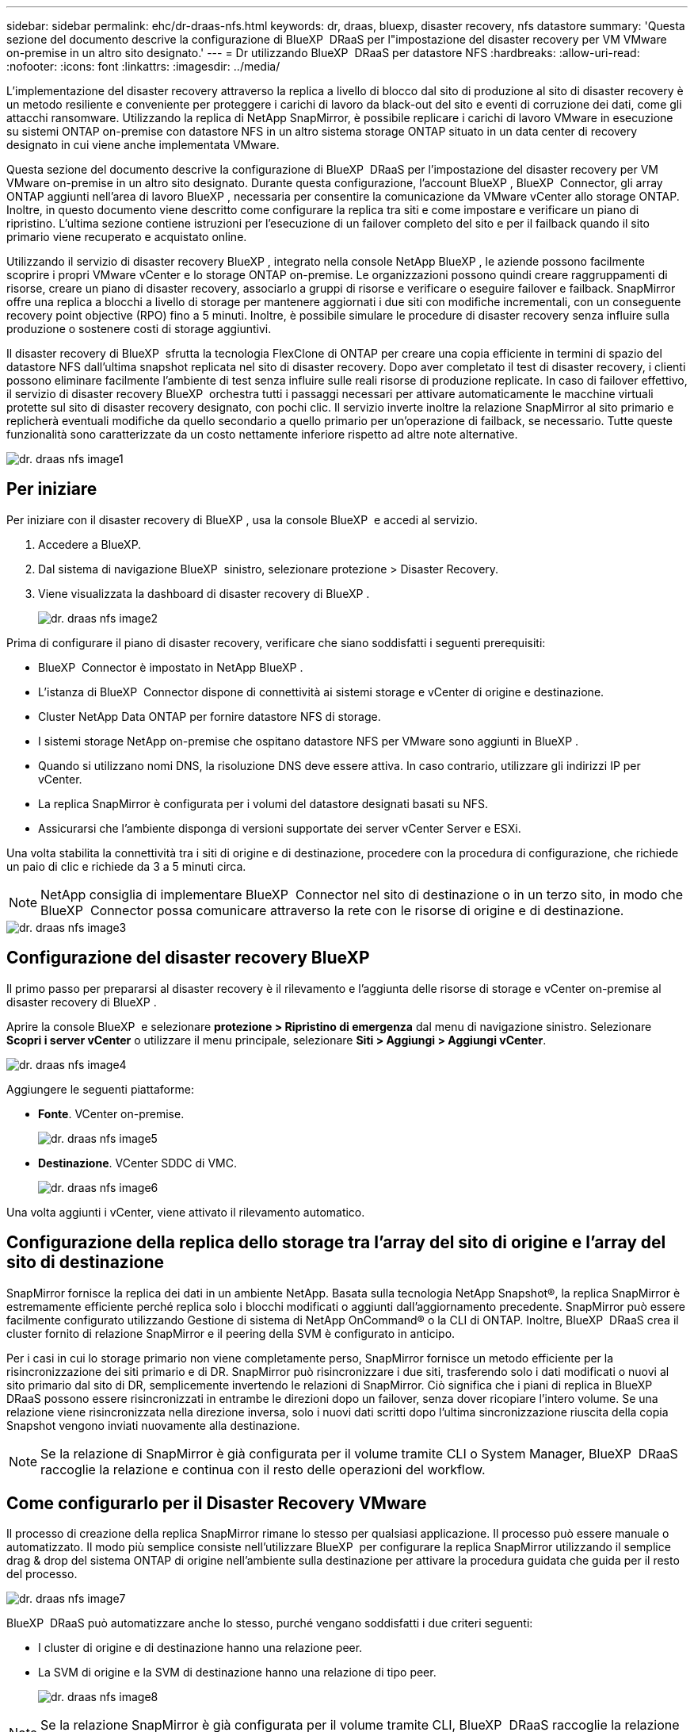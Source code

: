 ---
sidebar: sidebar 
permalink: ehc/dr-draas-nfs.html 
keywords: dr, draas, bluexp, disaster recovery, nfs datastore 
summary: 'Questa sezione del documento descrive la configurazione di BlueXP  DRaaS per l"impostazione del disaster recovery per VM VMware on-premise in un altro sito designato.' 
---
= Dr utilizzando BlueXP  DRaaS per datastore NFS
:hardbreaks:
:allow-uri-read: 
:nofooter: 
:icons: font
:linkattrs: 
:imagesdir: ../media/


[role="lead"]
L'implementazione del disaster recovery attraverso la replica a livello di blocco dal sito di produzione al sito di disaster recovery è un metodo resiliente e conveniente per proteggere i carichi di lavoro da black-out del sito e eventi di corruzione dei dati, come gli attacchi ransomware. Utilizzando la replica di NetApp SnapMirror, è possibile replicare i carichi di lavoro VMware in esecuzione su sistemi ONTAP on-premise con datastore NFS in un altro sistema storage ONTAP situato in un data center di recovery designato in cui viene anche implementata VMware.

Questa sezione del documento descrive la configurazione di BlueXP  DRaaS per l'impostazione del disaster recovery per VM VMware on-premise in un altro sito designato. Durante questa configurazione, l'account BlueXP , BlueXP  Connector, gli array ONTAP aggiunti nell'area di lavoro BlueXP , necessaria per consentire la comunicazione da VMware vCenter allo storage ONTAP. Inoltre, in questo documento viene descritto come configurare la replica tra siti e come impostare e verificare un piano di ripristino. L'ultima sezione contiene istruzioni per l'esecuzione di un failover completo del sito e per il failback quando il sito primario viene recuperato e acquistato online.

Utilizzando il servizio di disaster recovery BlueXP , integrato nella console NetApp BlueXP , le aziende possono facilmente scoprire i propri VMware vCenter e lo storage ONTAP on-premise. Le organizzazioni possono quindi creare raggruppamenti di risorse, creare un piano di disaster recovery, associarlo a gruppi di risorse e verificare o eseguire failover e failback. SnapMirror offre una replica a blocchi a livello di storage per mantenere aggiornati i due siti con modifiche incrementali, con un conseguente recovery point objective (RPO) fino a 5 minuti. Inoltre, è possibile simulare le procedure di disaster recovery senza influire sulla produzione o sostenere costi di storage aggiuntivi.

Il disaster recovery di BlueXP  sfrutta la tecnologia FlexClone di ONTAP per creare una copia efficiente in termini di spazio del datastore NFS dall'ultima snapshot replicata nel sito di disaster recovery. Dopo aver completato il test di disaster recovery, i clienti possono eliminare facilmente l'ambiente di test senza influire sulle reali risorse di produzione replicate. In caso di failover effettivo, il servizio di disaster recovery BlueXP  orchestra tutti i passaggi necessari per attivare automaticamente le macchine virtuali protette sul sito di disaster recovery designato, con pochi clic. Il servizio inverte inoltre la relazione SnapMirror al sito primario e replicherà eventuali modifiche da quello secondario a quello primario per un'operazione di failback, se necessario. Tutte queste funzionalità sono caratterizzate da un costo nettamente inferiore rispetto ad altre note alternative.

image::dr-draas-nfs-image1.png[dr. draas nfs image1]



== Per iniziare

Per iniziare con il disaster recovery di BlueXP , usa la console BlueXP  e accedi al servizio.

. Accedere a BlueXP.
. Dal sistema di navigazione BlueXP  sinistro, selezionare protezione > Disaster Recovery.
. Viene visualizzata la dashboard di disaster recovery di BlueXP .
+
image::dr-draas-nfs-image2.png[dr. draas nfs image2]



Prima di configurare il piano di disaster recovery, verificare che siano soddisfatti i seguenti prerequisiti:

* BlueXP  Connector è impostato in NetApp BlueXP .
* L'istanza di BlueXP  Connector dispone di connettività ai sistemi storage e vCenter di origine e destinazione.
* Cluster NetApp Data ONTAP per fornire datastore NFS di storage.
* I sistemi storage NetApp on-premise che ospitano datastore NFS per VMware sono aggiunti in BlueXP .
* Quando si utilizzano nomi DNS, la risoluzione DNS deve essere attiva. In caso contrario, utilizzare gli indirizzi IP per vCenter.
* La replica SnapMirror è configurata per i volumi del datastore designati basati su NFS.
* Assicurarsi che l'ambiente disponga di versioni supportate dei server vCenter Server e ESXi.


Una volta stabilita la connettività tra i siti di origine e di destinazione, procedere con la procedura di configurazione, che richiede un paio di clic e richiede da 3 a 5 minuti circa.


NOTE: NetApp consiglia di implementare BlueXP  Connector nel sito di destinazione o in un terzo sito, in modo che BlueXP  Connector possa comunicare attraverso la rete con le risorse di origine e di destinazione.

image::dr-draas-nfs-image3.png[dr. draas nfs image3]



== Configurazione del disaster recovery BlueXP 

Il primo passo per prepararsi al disaster recovery è il rilevamento e l'aggiunta delle risorse di storage e vCenter on-premise al disaster recovery di BlueXP .

Aprire la console BlueXP  e selezionare *protezione > Ripristino di emergenza* dal menu di navigazione sinistro. Selezionare *Scopri i server vCenter* o utilizzare il menu principale, selezionare *Siti > Aggiungi > Aggiungi vCenter*.

image::dr-draas-nfs-image4.png[dr. draas nfs image4]

Aggiungere le seguenti piattaforme:

* *Fonte*. VCenter on-premise.
+
image::dr-draas-nfs-image5.png[dr. draas nfs image5]

* *Destinazione*. VCenter SDDC di VMC.
+
image::dr-draas-nfs-image6.png[dr. draas nfs image6]



Una volta aggiunti i vCenter, viene attivato il rilevamento automatico.



== Configurazione della replica dello storage tra l'array del sito di origine e l'array del sito di destinazione

SnapMirror fornisce la replica dei dati in un ambiente NetApp. Basata sulla tecnologia NetApp Snapshot®, la replica SnapMirror è estremamente efficiente perché replica solo i blocchi modificati o aggiunti dall'aggiornamento precedente. SnapMirror può essere facilmente configurato utilizzando Gestione di sistema di NetApp OnCommand® o la CLI di ONTAP. Inoltre, BlueXP  DRaaS crea il cluster fornito di relazione SnapMirror e il peering della SVM è configurato in anticipo.

Per i casi in cui lo storage primario non viene completamente perso, SnapMirror fornisce un metodo efficiente per la risincronizzazione dei siti primario e di DR. SnapMirror può risincronizzare i due siti, trasferendo solo i dati modificati o nuovi al sito primario dal sito di DR, semplicemente invertendo le relazioni di SnapMirror. Ciò significa che i piani di replica in BlueXP  DRaaS possono essere risincronizzati in entrambe le direzioni dopo un failover, senza dover ricopiare l'intero volume. Se una relazione viene risincronizzata nella direzione inversa, solo i nuovi dati scritti dopo l'ultima sincronizzazione riuscita della copia Snapshot vengono inviati nuovamente alla destinazione.


NOTE: Se la relazione di SnapMirror è già configurata per il volume tramite CLI o System Manager, BlueXP  DRaaS raccoglie la relazione e continua con il resto delle operazioni del workflow.



== Come configurarlo per il Disaster Recovery VMware

Il processo di creazione della replica SnapMirror rimane lo stesso per qualsiasi applicazione. Il processo può essere manuale o automatizzato. Il modo più semplice consiste nell'utilizzare BlueXP  per configurare la replica SnapMirror utilizzando il semplice drag & drop del sistema ONTAP di origine nell'ambiente sulla destinazione per attivare la procedura guidata che guida per il resto del processo.

image::dr-draas-nfs-image7.png[dr. draas nfs image7]

BlueXP  DRaaS può automatizzare anche lo stesso, purché vengano soddisfatti i due criteri seguenti:

* I cluster di origine e di destinazione hanno una relazione peer.
* La SVM di origine e la SVM di destinazione hanno una relazione di tipo peer.
+
image::dr-draas-nfs-image8.png[dr. draas nfs image8]




NOTE: Se la relazione SnapMirror è già configurata per il volume tramite CLI, BlueXP  DRaaS raccoglie la relazione e continua con il resto delle operazioni del workflow.



== In che modo il disaster recovery di BlueXP  può aiutarti?

Una volta aggiunti i siti di origine e destinazione, il disaster recovery di BlueXP  esegue il rilevamento automatico dei dati approfonditi e visualizza le macchine virtuali con i metadati associati. Il disaster recovery di BlueXP  rileva automaticamente anche le reti e i gruppi di porte utilizzati dalle macchine virtuali e le compila.

image::dr-draas-nfs-image9.png[dr. draas nfs image9]

Una volta aggiunti i siti, è possibile raggruppare le macchine virtuali in gruppi di risorse. I gruppi di risorse per il disaster recovery di BlueXP  consentono di raggruppare una serie di macchine virtuali dipendenti in gruppi logici che contengono gli ordini di avvio e i ritardi di avvio che possono essere eseguiti al momento del ripristino. Per iniziare a creare gruppi di risorse, accedere a *gruppi di risorse* e fare clic su *Crea nuovo gruppo di risorse*.

image::dr-draas-nfs-image10.png[dr. draas nfs image10]

image::dr-draas-nfs-image11.png[dr. draas nfs image11]


NOTE: Il gruppo di risorse può anche essere creato durante la creazione di un piano di replica.

L'ordine di avvio delle VM può essere definito o modificato durante la creazione dei gruppi di risorse utilizzando un semplice meccanismo di trascinamento.

image::dr-draas-nfs-image12.png[dr. draas nfs image12]

Una volta creati i gruppi di risorse, il passo successivo è creare il piano di esecuzione o un piano per il ripristino di macchine e applicazioni virtuali in caso di emergenza. Come menzionato nei prerequisiti, la replica di SnapMirror può essere configurata in anticipo oppure DRaaS può configurarla utilizzando l'RPO e il conteggio di conservazione specificati durante la creazione del piano di replica.

image::dr-draas-nfs-image13.png[dr. draas nfs image13]

image::dr-draas-nfs-image14.png[dr. draas nfs image14]

Configurare il piano di replica selezionando le piattaforme vCenter di origine e di destinazione dal menu a discesa e scegliere i gruppi di risorse da includere nel piano, insieme al raggruppamento delle modalità di ripristino e accensione delle applicazioni e alla mappatura di cluster e reti. Per definire il piano di ripristino, accedere alla scheda *piano di replica* e fare clic su *Aggiungi piano*.

Innanzitutto, selezionare vCenter di origine, quindi il vCenter di destinazione.

image::dr-draas-nfs-image15.png[dr. draas nfs image15]

Il passaggio successivo consiste nel selezionare i gruppi di risorse esistenti. Se non vengono creati gruppi di risorse, la procedura guidata consente di raggruppare le macchine virtuali richieste (in pratica creare gruppi di risorse funzionali) in base agli obiettivi di ripristino. Ciò consente inoltre di definire la sequenza operativa di ripristino delle macchine virtuali delle applicazioni.

image::dr-draas-nfs-image16.png[dr. draas nfs image16]


NOTE: Il gruppo di risorse consente di impostare l'ordine di avvio utilizzando la funzionalità di trascinamento della selezione. Può essere utilizzato per modificare facilmente l'ordine di accensione delle macchine virtuali durante il processo di ripristino.


NOTE: Ogni macchina virtuale all'interno di un gruppo di risorse viene avviata in sequenza in base all'ordine. Due gruppi di risorse vengono avviati in parallelo.

Lo screenshot seguente mostra la possibilità di filtrare le macchine virtuali o gli archivi dati specifici in base ai requisiti organizzativi se i gruppi di risorse non vengono creati in precedenza.

image::dr-draas-nfs-image17.png[dr. draas nfs image17]

Una volta selezionati i gruppi di risorse, creare le mappature di failover. In questo passaggio, specificare il modo in cui le risorse dell'ambiente di origine vengono mappate alla destinazione. Sono incluse le risorse di elaborazione e le reti virtuali. Personalizzazione IP, pre e post-script, ritardi di avvio, coerenza delle applicazioni e così via. Per informazioni dettagliate, fare riferimento alla link:https://docs.netapp.com/us-en/bluexp-disaster-recovery/use/drplan-create.html#select-applications-to-replicate-and-assign-resource-groups["Creare un piano di replica"].

image::dr-draas-nfs-image18.png[dr. draas nfs image18]


NOTE: Per impostazione predefinita, vengono utilizzati gli stessi parametri di mappatura sia per le operazioni di test che per quelle di failover. Per impostare mappature diverse per l'ambiente di test, selezionare l'opzione Test mapping (Test mapping) dopo aver deselezionato la casella di controllo come illustrato di seguito:

image::dr-draas-nfs-image19.png[dr. draas nfs image19]

Una volta completata la mappatura delle risorse, fare clic su Avanti.

image::dr-draas-nfs-image20.png[dr. draas nfs image20]

Selezionare il tipo di ricorrenza. In poche parole, selezionare l'opzione Migrate (migrazione una tantum tramite failover) o Replica continua ricorrente. In questa procedura dettagliata, l'opzione Replica è selezionata.

image::dr-draas-nfs-image21.png[dr. draas nfs image21]

Al termine, rivedere le mappature create e fare clic su *Aggiungi piano*.


NOTE: È possibile includere in un piano di replica macchine virtuali di volumi e SVM diversi. In base al posizionamento delle macchine virtuali (che si tratti dello stesso volume o di un volume separato all'interno della stessa SVM, di volumi separati su SVM diverse), il disaster recovery di BlueXP  crea una snapshot del gruppo di coerenza.

image::dr-draas-nfs-image22.png[dr. draas nfs image22]

image::dr-draas-nfs-image23.png[dr. draas nfs image23]

BlueXP  DRaaS è costituito dai seguenti flussi di lavoro:

* Failover di test (incluse simulazioni periodiche automatizzate)
* Test di failover di cleanup
* Failover
* Failback




== Test del failover

Il test di failover in BlueXP  DRaaS è una procedura operativa che consente agli amministratori VMware di convalidare completamente i propri piani di ripristino senza interrompere gli ambienti di produzione.

image::dr-draas-nfs-image24.png[dr. draas nfs image24]

BlueXP  DRaaS incorpora la capacità di selezionare lo snapshot come funzionalità opzionale nell'operazione di test failover. Questa funzionalità consente all'amministratore VMware di verificare che eventuali modifiche apportate di recente nell'ambiente vengano replicate nel sito di destinazione e quindi presenti durante il test. Tali modifiche includono patch al sistema operativo guest della VM

image::dr-draas-nfs-image25.png[dr. draas nfs image25]

Quando l'amministratore VMware esegue un'operazione di failover di test, BlueXP  DRaaS automatizza le seguenti attività:

* Attivazione di relazioni SnapMirror per aggiornare lo storage nel sito di destinazione con eventuali modifiche recenti apportate nel sito di produzione.
* Creazione di volumi NetApp FlexClone dei volumi FlexVol sullo storage array di DR.
* Connessione dei datastore NFS nei volumi FlexClone agli host ESXi nel sito di DR.
* Collegamento degli adattatori di rete della macchina virtuale alla rete di test specificata durante la mappatura.
* Riconfigurazione delle impostazioni di rete del sistema operativo guest della VM in base a quanto definito per la rete nel sito DR.
* Eseguire tutti i comandi personalizzati memorizzati nel piano di replica.
* Accensione delle macchine virtuali nell'ordine definito nel piano di replica.
+
image::dr-draas-nfs-image26.png[dr. draas nfs image26]





== Pulizia dell'operazione del test di failover

L'operazione di verifica del failover di cleanup si verifica dopo che il test del piano di replica è stato completato e l'amministratore VMware risponde al prompt di cleanup.

image::dr-draas-nfs-image27.png[dr. draas nfs image27]

Questa azione ripristina le macchine virtuali (VM) e lo stato del piano di replica allo stato pronto.

Quando l'amministratore VMware esegue un'operazione di ripristino, BlueXP  DRaaS completa il seguente processo:

. Ogni macchina virtuale recuperata nella copia FlexClone utilizzata per il test viene spenta.
. Elimina il volume FlexClone utilizzato per presentare le macchine virtuali recuperate durante il test.




== Migrazione pianificata e failover

BlueXP  DRaaS offre due metodi per eseguire un vero failover: Migrazione pianificata e failover. Il primo metodo, la migrazione pianificata, comprende l'arresto delle macchine virtuali e la sincronizzazione della replica dello storage nel processo per ripristinare o spostare in modo efficace le macchine virtuali nel sito di destinazione. La migrazione pianificata richiede l'accesso al sito di origine. Il secondo metodo, il failover, è un failover pianificato/non pianificato in cui le macchine virtuali vengono ripristinate nel sito di destinazione dall'ultimo intervallo di replica dello storage in grado di essere completate. A seconda dell'RPO progettato nella soluzione, è prevista una certa quantità di perdita di dati nello scenario di DR.

image::dr-draas-nfs-image28.png[dr. draas nfs image28]

Quando l'amministratore VMware esegue un'operazione di failover, BlueXP  DRaaS automatizza le seguenti attività:

* Interrompere e failover le relazioni NetApp SnapMirror.
* Collegare i datastore NFS replicati agli host ESXi nel sito di DR.
* Collegare gli adattatori di rete della macchina virtuale alla rete del sito di destinazione appropriata.
* Riconfigurare le impostazioni di rete del sistema operativo guest della VM come definite per la rete nel sito di destinazione.
* Eseguire eventuali comandi personalizzati (se presenti) memorizzati nel piano di replica.
* Accendere le macchine virtuali nell'ordine definito nel piano di replica.


image::dr-draas-nfs-image29.png[dr. draas nfs image29]



== Failback

Un failback è una procedura opzionale che ripristina la configurazione originale dei siti di origine e di destinazione dopo un ripristino.

image::dr-draas-nfs-image30.png[dr. draas nfs image30]

Gli amministratori VMware possono configurare ed eseguire una procedura di failback quando sono pronti per ripristinare i servizi nel sito di origine.

*NOTA:* BlueXP  DRaaS replica (resyncs) qualsiasi modifica alla macchina virtuale di origine prima di invertire la direzione di replica. Questo processo inizia da una relazione che ha completato il failover a una destinazione e prevede i seguenti passaggi:

* Spegnere e annullare la registrazione delle macchine virtuali e dei volumi sul sito di destinazione vengono dismontati.
* Interrompere la relazione SnapMirror sull'origine è interrotta per renderla di lettura/scrittura.
* Risincronizzazione della relazione di SnapMirror per invertire la replica.
* Montare il volume sulla sorgente, accendere e registrare le macchine virtuali di origine.


Per ulteriori informazioni sull'accesso e la configurazione di BlueXP  DRaaS, vedere link:https://docs.netapp.com/us-en/bluexp-disaster-recovery/get-started/dr-intro.html["Ulteriori informazioni su Disaster Recovery BlueXP  per VMware"].



== Monitoring e dashboard

Da BlueXP  o dalla CLI di ONTAP, puoi monitorare lo stato di salute della replica per i volumi del datastore appropriati e lo stato di un failover o di un failover di test può essere monitorato tramite il monitoraggio dei processi.

image::dr-draas-nfs-image31.png[dr. draas nfs image31]


NOTE: Se un lavoro è attualmente in corso o in coda e si desidera interromperlo, è possibile annullarlo.

Grazie alla dashboard di disaster recovery di BlueXP , puoi valutare in modo sicuro lo stato dei siti di disaster recovery e dei piani di replica. Ciò consente agli amministratori di identificare rapidamente siti e piani sani, scollegati o degradati.

image::dr-draas-nfs-image32.png[dr. draas nfs image32]

Ciò fornisce una soluzione potente per gestire un piano di disaster recovery personalizzato e personalizzato. Il failover può essere eseguito come failover pianificato o failover con un clic su un pulsante in caso di disastro e si decide di attivare il sito di DR.

Per ulteriori informazioni su questo processo, è possibile seguire il video dettagliato della procedura dettagliata o utilizzare la link:https://netapp.github.io/bluexp-draas-simulator/?frame-1["simulatore di soluzione"].
